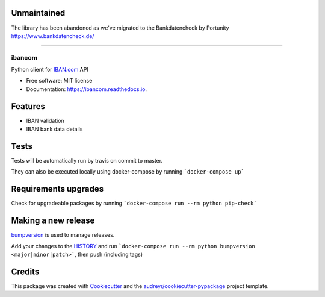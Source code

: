 
Unmaintained
------------

.. image:: https://img.shields.io/badge/project-unmaintained-red.svg

The library has been abandoned as we've migrated to the Bankdatencheck by Portunity https://www.bankdatencheck.de/

------------

=======
ibancom
=======


.. image:: https://img.shields.io/pypi/v/ibancom.svg
        :target: https://pypi.python.org/pypi/ibancom

.. image:: https://github.com/RegioHelden/ibancom/workflows/Github%20build/badge.svg

.. image:: https://readthedocs.org/projects/ibancom/badge/?version=latest
        :target: https://ibancom.readthedocs.io/en/latest/?badge=latest
        :alt: Documentation Status


Python client for IBAN.com_ API

.. _IBAN.com: https://www.iban.com


* Free software: MIT license
* Documentation: https://ibancom.readthedocs.io.


Features
--------

* IBAN validation
* IBAN bank data details

Tests
-----

Tests will be automatically run by travis on commit to master.

They can also be executed locally using docker-compose by running ```docker-compose up```

Requirements upgrades
---------------------

Check for upgradeable packages by running ```docker-compose run --rm python pip-check```

Making a new release
--------------------

bumpversion_ is used to manage releases.

.. _bumpversion: https://www.iban.com

Add your changes to the HISTORY_ and run ```docker-compose run --rm python bumpversion <major|minor|patch>```, then push (including tags)

.. _HISTORY: ./HISTORY.rst

Credits
---------

This package was created with Cookiecutter_ and the `audreyr/cookiecutter-pypackage`_ project template.

.. _Cookiecutter: https://github.com/audreyr/cookiecutter
.. _`audreyr/cookiecutter-pypackage`: https://github.com/audreyr/cookiecutter-pypackage

